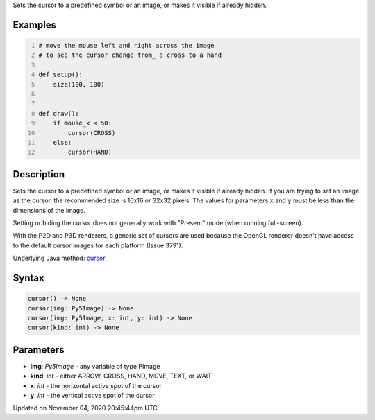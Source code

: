 .. title: cursor()
.. slug: sketch_cursor
.. date: 2020-11-04 20:45:44 UTC+00:00
.. tags:
.. category:
.. link:
.. description: py5 cursor() documentation
.. type: text

Sets the cursor to a predefined symbol or an image, or makes it visible if already hidden.

Examples
========

.. raw:: html

    <div class="example-table">

.. raw:: html

    <div class="example-row"><div class="example-cell-image">

.. raw:: html

    </div><div class="example-cell-code">

.. code:: python
    :number-lines:

    # move the mouse left and right across the image
    # to see the cursor change from_ a cross to a hand

    def setup():
        size(100, 100)


    def draw():
        if mouse_x < 50:
            cursor(CROSS)
        else:
            cursor(HAND)

.. raw:: html

    </div></div>

.. raw:: html

    </div>

Description
===========

Sets the cursor to a predefined symbol or an image, or makes it visible if already hidden. If you are trying to set an image as the cursor, the recommended size is 16x16 or 32x32 pixels. The values for parameters ``x`` and ``y`` must be less than the dimensions of the image.

Setting or hiding the cursor does not generally work with "Present" mode (when running full-screen).

With the P2D and P3D renderers, a generic set of cursors are used because the OpenGL renderer doesn't have access to the default cursor images for each platform (Issue 3791).

Underlying Java method: `cursor <https://processing.org/reference/cursor_.html>`_

Syntax
======

.. code:: python

    cursor() -> None
    cursor(img: Py5Image) -> None
    cursor(img: Py5Image, x: int, y: int) -> None
    cursor(kind: int) -> None

Parameters
==========

* **img**: `Py5Image` - any variable of type PImage
* **kind**: `int` - either ARROW, CROSS, HAND, MOVE, TEXT, or WAIT
* **x**: `int` - the horizontal active spot of the cursor
* **y**: `int` - the vertical active spot of the cursor


Updated on November 04, 2020 20:45:44pm UTC

